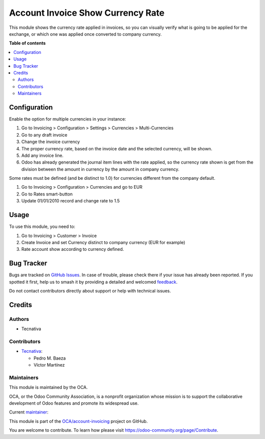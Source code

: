 ==================================
Account Invoice Show Currency Rate
==================================

.. 
   !!!!!!!!!!!!!!!!!!!!!!!!!!!!!!!!!!!!!!!!!!!!!!!!!!!!
   !! This file is generated by oca-gen-addon-readme !!
   !! changes will be overwritten.                   !!
   !!!!!!!!!!!!!!!!!!!!!!!!!!!!!!!!!!!!!!!!!!!!!!!!!!!!
   !! source digest: sha256:9f77ee0ab5b39a670d3a6f6162c64cf595c51ae2dd2782fa01f188cd0fa97dc2
   !!!!!!!!!!!!!!!!!!!!!!!!!!!!!!!!!!!!!!!!!!!!!!!!!!!!

.. |badge1| image:: https://img.shields.io/badge/maturity-Beta-yellow.png
    :target: https://odoo-community.org/page/development-status
    :alt: Beta
.. |badge2| image:: https://img.shields.io/badge/licence-AGPL--3-blue.png
    :target: http://www.gnu.org/licenses/agpl-3.0-standalone.html
    :alt: License: AGPL-3
.. |badge3| image:: https://img.shields.io/badge/github-OCA%2Faccount--invoicing-lightgray.png?logo=github
    :target: https://github.com/OCA/account-invoicing/tree/18.0/account_invoice_show_currency_rate
    :alt: OCA/account-invoicing
.. |badge4| image:: https://img.shields.io/badge/weblate-Translate%20me-F47D42.png
    :target: https://translation.odoo-community.org/projects/account-invoicing-18-0/account-invoicing-18-0-account_invoice_show_currency_rate
    :alt: Translate me on Weblate
.. |badge5| image:: https://img.shields.io/badge/runboat-Try%20me-875A7B.png
    :target: https://runboat.odoo-community.org/builds?repo=OCA/account-invoicing&target_branch=18.0
    :alt: Try me on Runboat

|badge1| |badge2| |badge3| |badge4| |badge5|

This module shows the currency rate applied in invoices, so you can
visually verify what is going to be applied for the exchange, or which
one was applied once converted to company currency.

**Table of contents**

.. contents::
   :local:

Configuration
=============

Enable the option for multiple currencies in your instance:

1. Go to Invoicing > Configuration > Settings > Currencies >
   Multi-Currencies
2. Go to any draft invoice
3. Change the invoice currency
4. The proper currency rate, based on the invoice date and the selected
   currency, will be shown.
5. Add any invoice line.
6. Odoo has already generated the journal item lines with the rate
   applied, so the currency rate shown is get from the division between
   the amount in currency by the amount in company currency.

Some rates must be defined (and be distinct to 1.0) for currencies
different from the company default.

1. Go to Invoicing > Configuration > Currencies and go to EUR
2. Go to Rates smart-button
3. Update 01/01/2010 record and change rate to 1.5

Usage
=====

To use this module, you need to:

1. Go to Invoicing > Customer > Invoice
2. Create Invoice and set Currency distinct to company currency (EUR for
   example)
3. Rate account show according to currency defined.

Bug Tracker
===========

Bugs are tracked on `GitHub Issues <https://github.com/OCA/account-invoicing/issues>`_.
In case of trouble, please check there if your issue has already been reported.
If you spotted it first, help us to smash it by providing a detailed and welcomed
`feedback <https://github.com/OCA/account-invoicing/issues/new?body=module:%20account_invoice_show_currency_rate%0Aversion:%2018.0%0A%0A**Steps%20to%20reproduce**%0A-%20...%0A%0A**Current%20behavior**%0A%0A**Expected%20behavior**>`_.

Do not contact contributors directly about support or help with technical issues.

Credits
=======

Authors
-------

* Tecnativa

Contributors
------------

-  `Tecnativa <https://www.tecnativa.com>`__:

   -  Pedro M. Baeza
   -  Víctor Martínez

Maintainers
-----------

This module is maintained by the OCA.

.. image:: https://odoo-community.org/logo.png
   :alt: Odoo Community Association
   :target: https://odoo-community.org

OCA, or the Odoo Community Association, is a nonprofit organization whose
mission is to support the collaborative development of Odoo features and
promote its widespread use.

.. |maintainer-victoralmau| image:: https://github.com/victoralmau.png?size=40px
    :target: https://github.com/victoralmau
    :alt: victoralmau

Current `maintainer <https://odoo-community.org/page/maintainer-role>`__:

|maintainer-victoralmau| 

This module is part of the `OCA/account-invoicing <https://github.com/OCA/account-invoicing/tree/18.0/account_invoice_show_currency_rate>`_ project on GitHub.

You are welcome to contribute. To learn how please visit https://odoo-community.org/page/Contribute.
